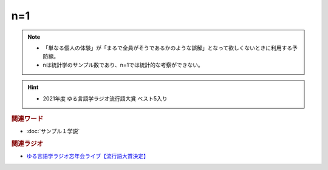 n=1
==========================================================
.. note:: 
  * 「単なる個人の体験」が「まるで全員がそうであるかのような誤解」となって欲しくないときに利用する予防線。
  * nは統計学のサンプル数であり、n=1では統計的な考察ができない。

.. hint:: 
  * 2021年度 ゆる言語学ラジオ流行語大賞 ベスト5入り


.. rubric:: 関連ワード
* :doc:`サンプル１学説` 

.. rubric:: 関連ラジオ

* `ゆる言語学ラジオ忘年会ライブ【流行語大賞決定】`_

.. _ゆる言語学ラジオ忘年会ライブ【流行語大賞決定】: https://www.youtube.com/watch?v=poT4BzX7e_Q
